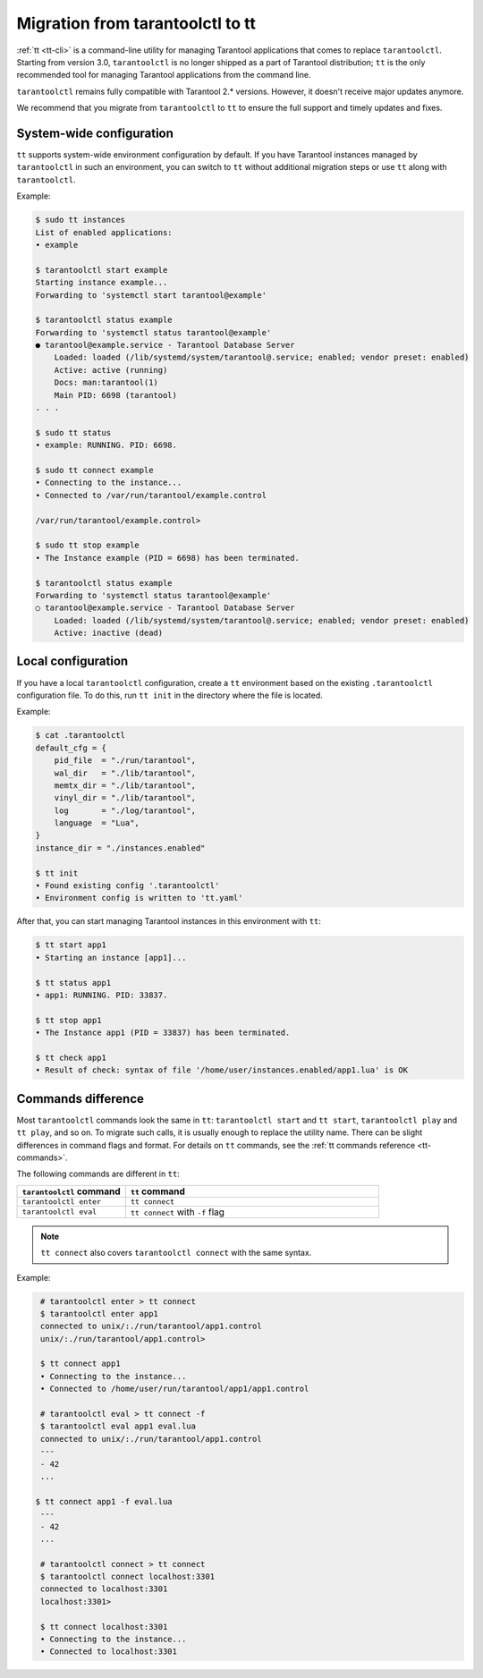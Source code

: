 .. _tarantoolctl-migration-to-tt:

Migration from tarantoolctl to tt
=================================

:ref:`tt <tt-cli>` is a command-line utility for managing Tarantool applications
that comes to replace ``tarantoolctl``. Starting from version 3.0, ``tarantoolctl``
is no longer shipped as a part of Tarantool distribution; ``tt`` is the only
recommended tool for managing Tarantool applications from the command line.

``tarantoolctl`` remains fully compatible with Tarantool 2.* versions. However,
it doesn't receive major updates anymore.

We recommend that you migrate from ``tarantoolctl`` to ``tt`` to ensure the full
support and timely updates and fixes.

System-wide configuration
-------------------------

``tt`` supports system-wide environment configuration by default. If you have
Tarantool instances managed by ``tarantoolctl`` in such an environment, you can
switch to ``tt`` without additional migration steps or use ``tt`` along with ``tarantoolctl``.

Example:

..  code-block:: bash

    $ sudo tt instances
    List of enabled applications:
    • example

    $ tarantoolctl start example
    Starting instance example...
    Forwarding to 'systemctl start tarantool@example'

    $ tarantoolctl status example
    Forwarding to 'systemctl status tarantool@example'
    ● tarantool@example.service - Tarantool Database Server
        Loaded: loaded (/lib/systemd/system/tarantool@.service; enabled; vendor preset: enabled)
        Active: active (running)
        Docs: man:tarantool(1)
        Main PID: 6698 (tarantool)
    . . .

    $ sudo tt status
    • example: RUNNING. PID: 6698.

    $ sudo tt connect example
    • Connecting to the instance...
    • Connected to /var/run/tarantool/example.control

    /var/run/tarantool/example.control>

    $ sudo tt stop example
    • The Instance example (PID = 6698) has been terminated.

    $ tarantoolctl status example
    Forwarding to 'systemctl status tarantool@example'
    ○ tarantool@example.service - Tarantool Database Server
        Loaded: loaded (/lib/systemd/system/tarantool@.service; enabled; vendor preset: enabled)
        Active: inactive (dead)

Local configuration
-------------------

If you have a local ``tarantoolctl`` configuration, create a ``tt`` environment
based on the existing ``.tarantoolctl`` configuration file. To do this, run
``tt init`` in the directory where the file is located.

Example:

..  code-block:: bash

    $ cat .tarantoolctl
    default_cfg = {
        pid_file  = "./run/tarantool",
        wal_dir   = "./lib/tarantool",
        memtx_dir = "./lib/tarantool",
        vinyl_dir = "./lib/tarantool",
        log       = "./log/tarantool",
        language  = "Lua",
    }
    instance_dir = "./instances.enabled"

    $ tt init
    • Found existing config '.tarantoolctl'
    • Environment config is written to 'tt.yaml'

After that, you can start managing Tarantool instances in this environment with ``tt``:

..  code-block:: bash

    $ tt start app1
    • Starting an instance [app1]...

    $ tt status app1
    • app1: RUNNING. PID: 33837.

    $ tt stop app1
    • The Instance app1 (PID = 33837) has been terminated.

    $ tt check app1
    • Result of check: syntax of file '/home/user/instances.enabled/app1.lua' is OK

Commands difference
-------------------

Most ``tarantoolctl`` commands look the same in ``tt``: ``tarantoolctl start`` and
``tt start``, ``tarantoolctl play`` and ``tt play``, and so on. To migrate such
calls, it is usually enough to replace the utility name. There can be slight differences
in command flags and format. For details on ``tt`` commands, see the
:ref:`tt commands reference <tt-commands>`.

The following commands are different in ``tt``:

..  container:: table

    ..  list-table::
        :widths: 30 70
        :header-rows: 1

        *   -   ``tarantoolctl`` command
            -   ``tt`` command
        *   -   ``tarantoolctl enter``
            -   ``tt connect``
        *   -   ``tarantoolctl eval``
            -   ``tt connect`` with ``-f`` flag

..  note::

    ``tt connect`` also covers ``tarantoolctl connect`` with the same syntax.

Example:

..  code-block:: bash

    # tarantoolctl enter > tt connect
    $ tarantoolctl enter app1
    connected to unix/:./run/tarantool/app1.control
    unix/:./run/tarantool/app1.control>

    $ tt connect app1
    • Connecting to the instance...
    • Connected to /home/user/run/tarantool/app1/app1.control

    # tarantoolctl eval > tt connect -f
    $ tarantoolctl eval app1 eval.lua
    connected to unix/:./run/tarantool/app1.control
    ---
    - 42
    ...

   $ tt connect app1 -f eval.lua
    ---
    - 42
    ...

    # tarantoolctl connect > tt connect
    $ tarantoolctl connect localhost:3301
    connected to localhost:3301
    localhost:3301>

    $ tt connect localhost:3301
    • Connecting to the instance...
    • Connected to localhost:3301